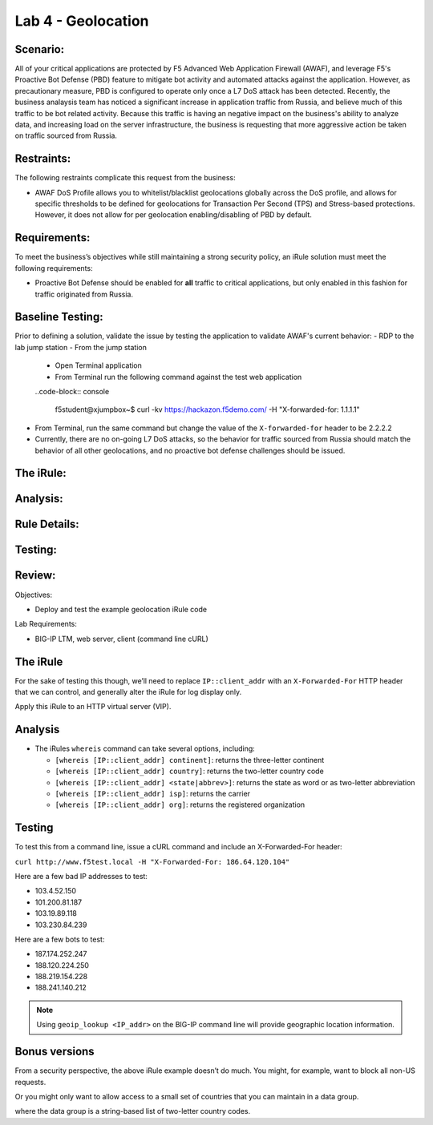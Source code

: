Lab 4 - Geolocation
-------------------

Scenario:
~~~~~~~~~

All of your critical applications are protected by F5 Advanced Web Application Firewall (AWAF), and leverage F5's Proactive Bot Defense (PBD) feature to mitigate bot activity and automated attacks against the application.  However, as precautionary measure, PBD is configured to operate only once a L7 DoS attack has been detected.  Recently, the business analaysis team has noticed a significant increase in application traffic from Russia, and believe much of this traffic to be bot related activity.  Because this traffic is having an negative impact on the business's ability to analyze data, and increasing load on the server infrastructure, the business is requesting that more aggressive action be taken on traffic sourced from Russia.

Restraints:
~~~~~~~~~~~
The following restraints complicate this request from the business:

- AWAF DoS Profile allows you to whitelist/blacklist geolocations globally across the DoS profile, and allows for specific thresholds to be defined for geolocations for Transaction Per Second (TPS) and Stress-based protections.  However, it does not allow for per geolocation enabling/disabling of PBD by default.

Requirements:
~~~~~~~~~~~~~
To meet the business’s objectives while still maintaining a strong security policy, an iRule solution must meet the following requirements:

- Proactive Bot Defense should be enabled for **all** traffic to critical applications, but only enabled in this fashion for traffic originated from Russia.

Baseline Testing:
~~~~~~~~~~~~~~~~~
Prior to defining a solution, validate the issue by testing the application to validate AWAF's current behavior:
- RDP to the lab jump station 
- From the jump station
 
 - Open Terminal application
 - From Terminal run the following command against the test web application
 ..code-block:: console
    
    f5student@xjumpbox~$ curl -kv https://hackazon.f5demo.com/ -H "X-forwarded-for: 1.1.1.1"

.. TODO::
   Need to add steps to verify PBD not running
   Need change IP address to something that matches Russia geo

- From Terminal, run the same command but change the value of the ``X-forwarded-for`` header to be 2.2.2.2
- Currently, there are no on-going L7 DoS attacks, so the behavior for traffic sourced from Russia should match the behavior of all other geolocations, and no proactive bot defense challenges should be issued.


The iRule:
~~~~~~~~~~~

.. code-block:: tcl 
   :linenos:


Analysis:
~~~~~~~~~

Rule Details:
~~~~~~~~~~~~~

Testing:
~~~~~~~~~

Review:
~~~~~~~







Objectives:

-  Deploy and test the example geolocation iRule code

Lab Requirements:

-  BIG-IP LTM, web server, client (command line cURL)

The iRule
~~~~~~~~~

.. code-block:: tcl
   :linenos:

   when CLIENT_ACCEPTED {
       switch [whereis [IP::client_addr] country] {
           US { pool usa_pool }
           CA { pool canada_pool }
           MX { pool mexico_pool }
           KP { pool majestic_unicorn_pool }
           default { pool northamerica }
       }
   }

For the sake of testing this though, we’ll need to replace
``IP::client_addr`` with an ``X-Forwarded-For`` HTTP header that we can
control, and generally alter the iRule for log display only.

.. code-block:: tcl
   :linenos:
   :emphasize-lines: 3-7

   when HTTP_REQUEST {
       set XFF [getfield [lindex [HTTP::header values X-Forwarded-For] 0] "," 1]
       log local0. "continent: [whereis $XFF continent]"
       log local0. "country: [whereis $XFF country]"
       log local0. "state: [whereis $XFF state]"
       log local0. "isp: [whereis $XFF isp]"
       log local0. "org: [whereis $XFF org]"
   }

Apply this iRule to an HTTP virtual server (VIP).

Analysis
~~~~~~~~

-  The iRules ``whereis`` command can take several options, including:

   - ``[whereis [IP::client_addr] continent]``: returns the three-letter
     continent

   - ``[whereis [IP::client_addr] country]``: returns the two-letter
     country code

   - ``[whereis [IP::client_addr] <state|abbrev>]``: returns the state as
     word or as two-letter abbreviation

   - ``[whereis [IP::client_addr] isp]``: returns the carrier

   - ``[whereis [IP::client_addr] org]``: returns the registered
     organization

Testing
~~~~~~~

To test this from a command line, issue a cURL command and include an
X-Forwarded-For header:

``curl http://www.f5test.local -H "X-Forwarded-For: 186.64.120.104"``

Here are a few bad IP addresses to test:

- 103.4.52.150
- 101.200.81.187
- 103.19.89.118
- 103.230.84.239

Here are a few bots to test:

- 187.174.252.247
- 188.120.224.250
- 188.219.154.228
- 188.241.140.212

.. NOTE:: Using ``geoip_lookup <IP_addr>`` on the BIG-IP command line
   will provide geographic location information.

Bonus versions
~~~~~~~~~~~~~~

From a security perspective, the above iRule example doesn’t do
much. You might, for example, want to block all non-US requests.

.. code-block:: tcl
   :linenos:

   when HTTP_REQUEST {
       set XFF [getfield [lindex [HTTP::header values X-Forwarded-For] 0] "," 1]
       if { [whereis $XFF country] ne "US" } {
           drop
           event disable all
       }
   }  
       
Or you might only want to allow access to a small set of countries
that you can maintain in a data group.

.. code-block:: tcl
   :linenos:
   :emphasize-lines: 4-5

   when HTTP_REQUEST {
       set XFF [getfield [lindex [HTTP::header values X-Forwarded-For] 0] "," 1]
       if { not ( [class match [whereis $XFF country] equals list_of_countries ] )} {
           log local0. "[whereis $XFF country] is not a part of accepted countries, traffic is dropped"
           drop
           event disable all
       }
   }

where the data group is a string-based list of two-letter country codes.

.. code-block:: console
   :linenos:

   ltm data-group list_of_countries {
      type string
      members {
           US {}
           CA {}
           IN {}
           LB {}
      }
   }

